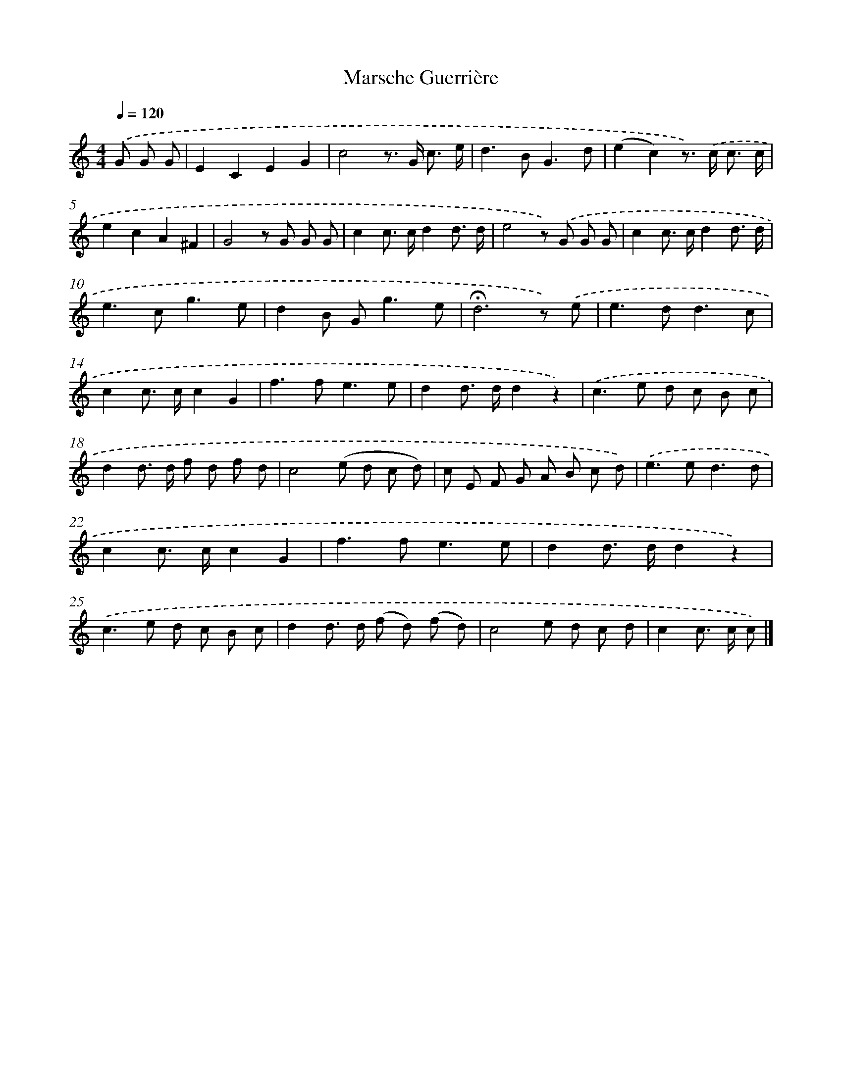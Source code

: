 X: 14736
T: Marsche Guerrière
%%abc-version 2.0
%%abcx-abcm2ps-target-version 5.9.1 (29 Sep 2008)
%%abc-creator hum2abc beta
%%abcx-conversion-date 2018/11/01 14:37:47
%%humdrum-veritas 2227427974
%%humdrum-veritas-data 2126488882
%%continueall 1
%%barnumbers 0
L: 1/8
M: 4/4
Q: 1/4=120
K: C clef=treble
.('G G G [I:setbarnb 1]|
E2C2E2G2 |
c4z> G c3/ e/ |
d2>B2G3d |
(e2c2)z>) .('c c3/ c/ |
e2c2A2^F2 |
G4z G G G |
c2c> cd2d3/ d/ |
e4z) .('G G G |
c2c> cd2d3/ d/ |
e2>c2g3e |
d2B G2<g2e |
!fermata!d6z) .('e |
e2>d2d3c |
c2c> cc2G2 |
f2>f2e3e |
d2d> dd2z2) |
.('c2>e2 d c B c |
d2d> d f d f d |
c4(e d c d) |
c E F G A B c d) |
.('e2>e2d3d |
c2c> cc2G2 |
f2>f2e3e |
d2d> dd2z2) |
.('c2>e2 d c B c |
d2d> d (f d) (f d) |
c4e d c d |
c2c> c c) |]
